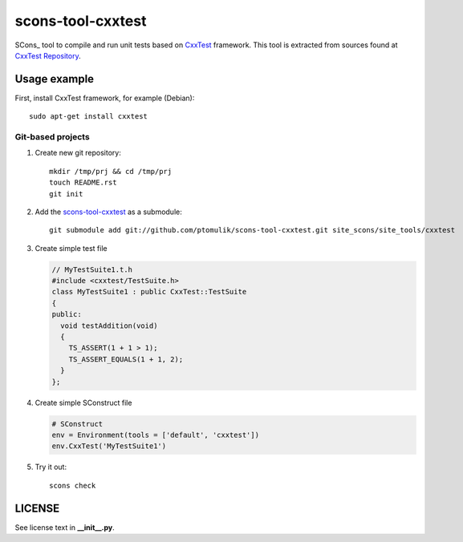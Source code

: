 scons-tool-cxxtest
==================

SCons_ tool to compile and run unit tests based on CxxTest_ framework. This tool is extracted from sources found at `CxxTest Repository`_.

Usage example
-------------

First, install CxxTest framework, for example (Debian)::

    sudo apt-get install cxxtest

Git-based projects
^^^^^^^^^^^^^^^^^^

#. Create new git repository::

      mkdir /tmp/prj && cd /tmp/prj
      touch README.rst
      git init

#. Add the `scons-tool-cxxtest`_ as a submodule::

      git submodule add git://github.com/ptomulik/scons-tool-cxxtest.git site_scons/site_tools/cxxtest

#. Create simple test file

   .. code-block:: cpp

      // MyTestSuite1.t.h
      #include <cxxtest/TestSuite.h>
      class MyTestSuite1 : public CxxTest::TestSuite
      {
      public:
        void testAddition(void)
        {
          TS_ASSERT(1 + 1 > 1);
          TS_ASSERT_EQUALS(1 + 1, 2);
        }
      };

#. Create simple SConstruct file

   .. code-block:: python

      # SConstruct
      env = Environment(tools = ['default', 'cxxtest'])
      env.CxxTest('MyTestSuite1')

#. Try it out::

      scons check

LICENSE
-------

See license text in **__init__.py**.

.. _CxxTest: http://cxxtest.com/
.. _CxxTest Repository: https://github.com/CxxTest/cxxtest
.. _scons-tool-cxxtest: https://github.com/ptomulik/scons-tool-cxxtest

.. <!--- vim: set expandtab tabstop=2 shiftwidth=2 syntax=rst: -->
